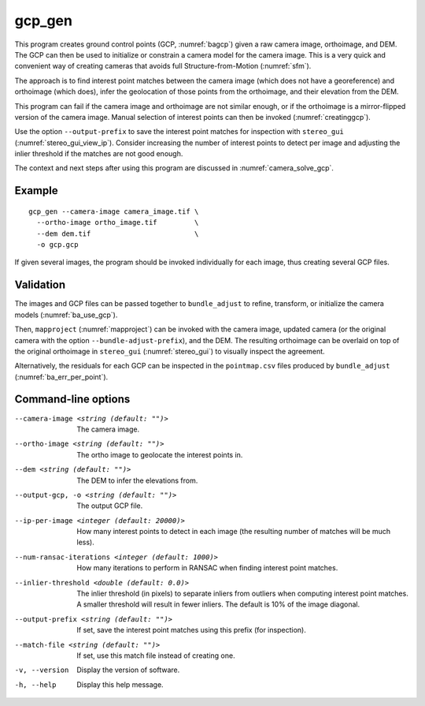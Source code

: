.. _gcp_gen:

gcp_gen
-------

This program creates ground control points (GCP, :numref:`bagcp`) given a raw
camera image, orthoimage, and DEM. The GCP can then be used to initialize or
constrain a camera model for the camera image. This is a very quick and
convenient way of creating cameras that avoids full Structure-from-Motion
(:numref:`sfm`).

The approach is to find interest point matches between the camera image (which
does not have a georeference) and orthoimage (which does), infer the geolocation
of those points from the orthoimage, and their elevation from the DEM.

This program can fail if the camera image and orthoimage are not similar enough,
or if the orthoimage is a mirror-flipped version of the camera image. Manual
selection of interest points can then be invoked (:numref:`creatinggcp`).

Use the option ``--output-prefix`` to save the interest point matches for
inspection with ``stereo_gui`` (:numref:`stereo_gui_view_ip`). Consider
increasing the number of interest points to detect per image and adjusting the
inlier threshold if the matches are not good enough.

The context and next steps after using this program are discussed in
:numref:`camera_solve_gcp`.

Example
~~~~~~~

::

    gcp_gen --camera-image camera_image.tif \
      --ortho-image ortho_image.tif         \
      --dem dem.tif                         \
      -o gcp.gcp

If given several images, the program should be invoked individually
for each image, thus creating several GCP files. 

Validation
~~~~~~~~~~

The images and GCP files can be passed together to ``bundle_adjust`` to refine,
transform, or initialize the camera models (:numref:`ba_use_gcp`).

Then, ``mapproject`` (:numref:`mapproject`) can be invoked with the camera
image, updated camera (or the original camera with the option
``--bundle-adjust-prefix``), and the DEM. The resulting orthoimage can be
overlaid on top of the original orthoimage in ``stereo_gui``
(:numref:`stereo_gui`) to visually inspect the agreement.

Alternatively, the residuals for each GCP can be inspected in the
``pointmap.csv`` files produced by ``bundle_adjust``
(:numref:`ba_err_per_point`).
 
Command-line options
~~~~~~~~~~~~~~~~~~~~

--camera-image <string (default: "")>
    The camera image.
    
--ortho-image <string (default: "")>
    The ortho image to geolocate the interest points in.
  
--dem <string (default: "")>
    The DEM to infer the elevations from.
    
--output-gcp, -o <string (default: "")>
    The output GCP file.
    
--ip-per-image <integer (default: 20000)>
    How many interest points to detect in each image (the resulting number of
    matches will be much less).
    
--num-ransac-iterations <integer (default: 1000)>
    How many iterations to perform in RANSAC when finding interest point matches.

--inlier-threshold <double (default: 0.0)>
    The inlier threshold (in pixels) to separate inliers from outliers when
    computing interest point matches. A smaller threshold will result in fewer
    inliers. The default is 10% of the image diagonal.

--output-prefix <string (default: "")>
    If set, save the interest point matches using this prefix (for inspection).

--match-file <string (default: "")>
    If set, use this match file instead of creating one.          

-v, --version
    Display the version of software.

-h, --help
    Display this help message.
